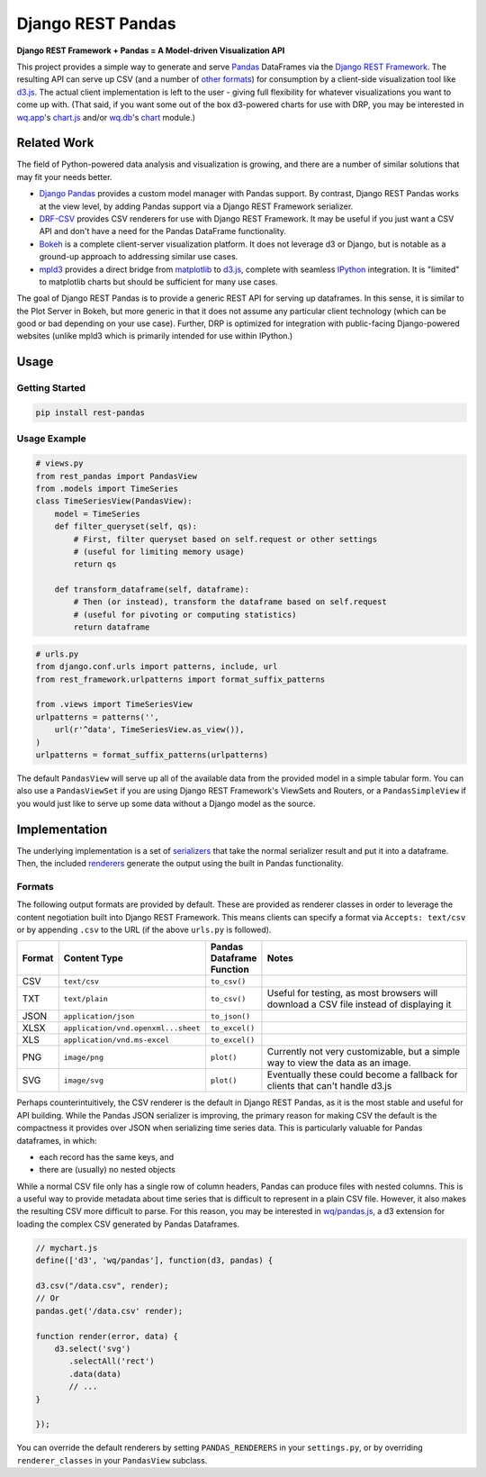 Django REST Pandas
==================

**Django REST Framework + Pandas = A Model-driven Visualization API**

This project provides a simple way to generate and serve
`Pandas <http://pandas.pydata.org>`__ DataFrames via the `Django REST
Framework <http://django-rest-framework.org>`__. The resulting API can
serve up CSV (and a number of `other formats <#formats>`__) for
consumption by a client-side visualization tool like
`d3.js <http://d3js.org>`__. The actual client implementation is left to
the user - giving full flexibility for whatever visualizations you want
to come up with. (That said, if you want some out of the box d3-powered
charts for use with DRP, you may be interested in
`wq.app <http://wq.io/wq.app>`__'s
`chart.js <http://wq.io/docs/chart-js>`__ and/or
`wq.db <http://wq.io/wq.db>`__'s `chart <http://wq.io/docs/chart>`__
module.)

|Build Status|

Related Work
------------

The field of Python-powered data analysis and visualization is growing,
and there are a number of similar solutions that may fit your needs
better.

-  `Django Pandas <https://github.com/chrisdev/django-pandas/>`__
   provides a custom model manager with Pandas support. By contrast,
   Django REST Pandas works at the view level, by adding Pandas support
   via a Django REST Framework serializer.
-  `DRF-CSV <https://github.com/mjumbewu/django-rest-framework-csv>`__
   provides CSV renderers for use with Django REST Framework. It may be
   useful if you just want a CSV API and don't have a need for the
   Pandas DataFrame functionality.
-  `Bokeh <http://bokeh.pydata.org/>`__ is a complete client-server
   visualization platform. It does not leverage d3 or Django, but is
   notable as a ground-up approach to addressing similar use cases.
-  `mpld3 <https://github.com/jakevdp/mpld3>`__ provides a direct bridge
   from `matplotlib <http://matplotlib.org/>`__ to
   `d3.js <http://d3js.org>`__, complete with seamless
   `IPython <http://ipython.org/>`__ integration. It is "limited" to
   matplotlib charts but should be sufficient for many use cases.

The goal of Django REST Pandas is to provide a generic REST API for
serving up dataframes. In this sense, it is similar to the Plot Server
in Bokeh, but more generic in that it does not assume any particular
client technology (which can be good or bad depending on your use case).
Further, DRP is optimized for integration with public-facing
Django-powered websites (unlike mpld3 which is primarily intended for
use within IPython.)

Usage
-----

Getting Started
~~~~~~~~~~~~~~~

.. code:: bash

    pip install rest-pandas

Usage Example
~~~~~~~~~~~~~

.. code:: python

    # views.py
    from rest_pandas import PandasView
    from .models import TimeSeries
    class TimeSeriesView(PandasView):
        model = TimeSeries
        def filter_queryset(self, qs):
            # First, filter queryset based on self.request or other settings
            # (useful for limiting memory usage)
            return qs
            
        def transform_dataframe(self, dataframe):
            # Then (or instead), transform the dataframe based on self.request
            # (useful for pivoting or computing statistics)
            return dataframe

.. code:: python

    # urls.py
    from django.conf.urls import patterns, include, url
    from rest_framework.urlpatterns import format_suffix_patterns

    from .views import TimeSeriesView
    urlpatterns = patterns('',
        url(r'^data', TimeSeriesView.as_view()),
    )
    urlpatterns = format_suffix_patterns(urlpatterns)

The default ``PandasView`` will serve up all of the available data from
the provided model in a simple tabular form. You can also use a
``PandasViewSet`` if you are using Django REST Framework's ViewSets and
Routers, or a ``PandasSimpleView`` if you would just like to serve up
some data without a Django model as the source.

Implementation
--------------

The underlying implementation is a set of
`serializers <https://github.com/wq/django-rest-pandas/blob/master/rest_pandas/serializers.py>`__
that take the normal serializer result and put it into a dataframe.
Then, the included
`renderers <https://github.com/wq/django-rest-pandas/blob/master/rest_pandas/renderers.py>`__
generate the output using the built in Pandas functionality.

Formats
~~~~~~~

The following output formats are provided by default. These are provided
as renderer classes in order to leverage the content negotiation built
into Django REST Framework. This means clients can specify a format via
``Accepts: text/csv`` or by appending ``.csv`` to the URL (if the above
``urls.py`` is followed).

.. csv-table::
  :header: "Format", "Content Type", "Pandas Dataframe Function", "Notes"
  :widths: 50, 150, 70, 500

  CSV,``text/csv``,``to_csv()``,
  TXT,``text/plain``,``to_csv()``,"Useful for testing, as most browsers will download a CSV file instead of displaying it"
  JSON,``application/json``,``to_json()``,
  XLSX,``application/vnd.openxml...sheet``,``to_excel()``,
  XLS,``application/vnd.ms-excel``,``to_excel()``,
  PNG,``image/png``,``plot()``,"Currently not very customizable, but a simple way to view the data as an image."
  SVG,``image/svg``,``plot()``,"Eventually these could become a fallback for clients that can't handle d3.js"

Perhaps counterintuitively, the CSV renderer is the default in Django
REST Pandas, as it is the most stable and useful for API building. While
the Pandas JSON serializer is improving, the primary reason for making
CSV the default is the compactness it provides over JSON when
serializing time series data. This is particularly valuable for Pandas
dataframes, in which:

- each record has the same keys, and
- there are (usually) no nested objects

While a normal CSV file only has a single row of column headers, Pandas
can produce files with nested columns. This is a useful way to provide
metadata about time series that is difficult to represent in a plain CSV
file. However, it also makes the resulting CSV more difficult to parse.
For this reason, you may be interested in
`wq/pandas.js <http://wq.io/docs/pandas-js>`__, a d3 extension for
loading the complex CSV generated by Pandas Dataframes.

.. code:: javascript

    // mychart.js
    define(['d3', 'wq/pandas'], function(d3, pandas) {

    d3.csv("/data.csv", render);
    // Or
    pandas.get('/data.csv' render);

    function render(error, data) {
        d3.select('svg')
           .selectAll('rect')
           .data(data)
           // ...
    }

    });

You can override the default renderers by setting ``PANDAS_RENDERERS``
in your ``settings.py``, or by overriding ``renderer_classes`` in your
``PandasView`` subclass.

.. |Build Status| image:: https://travis-ci.org/wq/django-rest-pandas.png?branch=master
   :target: https://travis-ci.org/wq/django-rest-pandas
